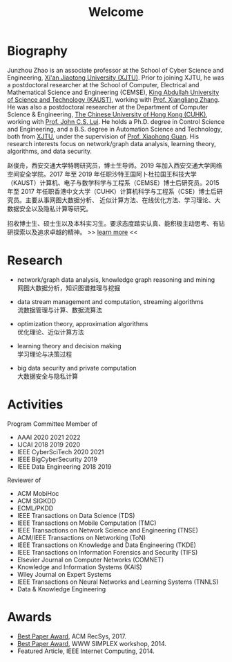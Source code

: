 # -*- fill-column: 100; -*-
#+TITLE: Welcome
#+KEYWORDS: 赵俊舟, Junzhou Zhao, 西安交大, 西安交通大学
#+OPTIONS: toc:nil num:nil


* Biography

#+ATTR_HTML: :style float:right; margin: 8px; border-radius: 10%; :width 160px
[[file:images/avatar.png]]

Junzhou Zhao is an associate professor at the School of Cyber Science and Engineering, [[http://www.xjtu.edu.cn/][Xi'an
Jiaotong University (XJTU)]]. Prior to joining XJTU, he was a postdoctoral researcher at the School of
Computer, Electrical and Mathematical Science and Engineering (CEMSE), [[https://www.kaust.edu.sa/][King Abdullah University of
Science and Technology (KAUST)]], working with [[https://www.kaust.edu.sa/en/study/faculty/xiangliang-zhang][Prof. Xiangliang Zhang]]. He was also a postdoctoral
researcher at the Department of Computer Science & Engineering, [[http://www.cse.cuhk.edu.hk/en/][The Chinese University of Hong Kong
(CUHK)]], working with [[http://www.cse.cuhk.edu.hk/~cslui/][Prof. John C.S. Lui]]. He holds a Ph.D. degree in Control Science and
Engineering, and a B.S. degree in Automation Science and Technology, both from [[http://www.xjtu.edu.cn/][XJTU]], under the
supervision of [[http://www.xjtu.edu.cn/jsnr.jsp?urltype=tree.TreeTempUrl&wbtreeid=1632&wbwbxjtuteacherid=502][Prof. Xiaohong Guan]]. His research interests focus on network/graph data analysis,
learning theory, algorithms, and data security.

赵俊舟，西安交通大学特聘研究员，博士生导师。2019 年加入西安交通大学网络空间安全学院。2017 年至 2019
年任职沙特王国阿卜杜拉国王科技大学（KAUST）计算机、电子与数学科学与工程系（CEMSE）博士后研究员。2015
年至 2017 年任职香港中文大学（CUHK）计算机科学与工程系（CSE）博士后研究员。主要从事网图大数据分析、
近似计算方法、在线优化方法、学习理论、大数据安全以及隐私计算等研究。


#+ATTR_HTML: :style margin-right:1ex;
[[file:images/news.gif]]
招收博士生、硕士生以及本科实习生。要求态度踏实认真、能积极主动思考、有钻研探索以及追求卓越的精神。
>> [[https://junzhouzhao.github.io/article/lab_intro/][learn more]] <<

* Research
  - network/graph data analysis, knowledge graph reasoning and mining \\
    网图大数据分析，知识图谱推理与挖掘

  - data stream management and computation, streaming algorithms\\
    流数据管理与计算、数据流算法

  - optimization theory, approximation algorithms\\
    优化理论、近似计算方法

  - learning theory and decision making\\
    学习理论与决策过程

  - big data security and private computation\\
    大数据安全与隐私计算

* Activities
  Program Committee Member of
    - AAAI 2020 2021 2022
    - IJCAI 2018 2019 2020
    - IEEE CyberSciTech 2020 2021
    - IEEE BigCyberSecurity 2019
    - IEEE Data Engineering 2018 2019

  Reviewer of
    - ACM MobiHoc
    - ACM SIGKDD
    - ECML/PKDD
    - IEEE Transactions on Data Science (TDS)
    - IEEE Transactions on Mobile Computation (TMC)
    - IEEE Transactions on Network Science and Engineering (TNSE)
    - ACM/IEEE Transactions on Networking (ToN)
    - IEEE Transactions on Knowledge and Data Engineering (TKDE)
    - IEEE Transactions on Information Forensics and Security (TIFS)
    - Elsevier Journal on Computer Networks (COMNET)
    - Knowledge and Information Systems (KAIS)
    - Wiley Journal on Expert Systems
    - IEEE Transactions on Neural Networks and Learning Systems (TNNLS)
    - Data & Knowledge Engineering


* Awards
  - [[file:images/RecSys17_BestPaper_small.jpg][Best Paper Award]], ACM RecSys, 2017.
  - [[file:images/SIMPLEX14_BestPaper_small.jpg][Best Paper Award]], WWW SIMPLEX workshop, 2014.
  - Featured Article, IEEE Internet Computing, 2014.

